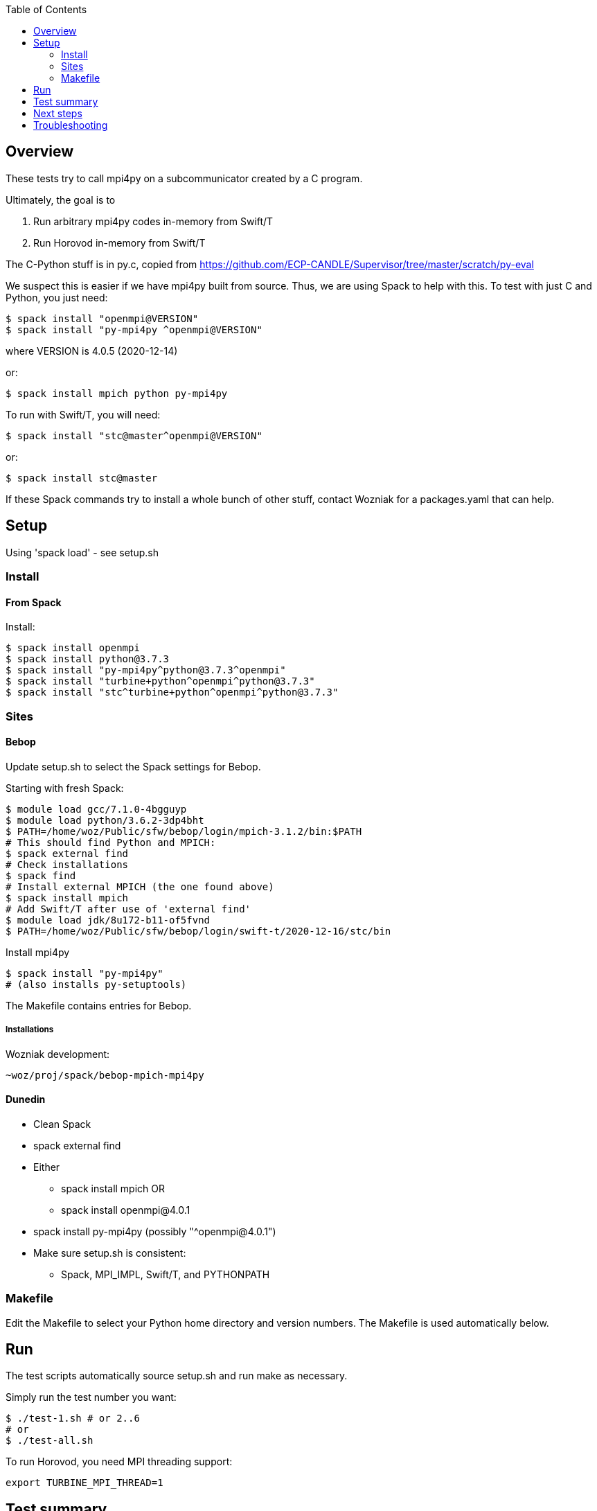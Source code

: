 
:toc:

== Overview

These tests try to call mpi4py on a subcommunicator created by a C program.

Ultimately, the goal is to

. Run arbitrary mpi4py codes in-memory from Swift/T
. Run Horovod in-memory from Swift/T

The C-Python stuff is in py.c, copied from
https://github.com/ECP-CANDLE/Supervisor/tree/master/scratch/py-eval

We suspect this is easier if we have mpi4py built from source.  Thus, we are using Spack to help with this.  To test with just C and Python, you just need:

----
$ spack install "openmpi@VERSION"
$ spack install "py-mpi4py ^openmpi@VERSION"
----

where VERSION is 4.0.5 (2020-12-14)

or:

----
$ spack install mpich python py-mpi4py
----

To run with Swift/T, you will need:

----
$ spack install "stc@master^openmpi@VERSION"
----

or:

----
$ spack install stc@master
----

If these Spack commands try to install a whole bunch of other stuff, contact Wozniak for a packages.yaml that can help.

== Setup

Using 'spack load' - see setup.sh

=== Install

==== From Spack

Install:

----
$ spack install openmpi
$ spack install python@3.7.3
$ spack install "py-mpi4py^python@3.7.3^openmpi"
$ spack install "turbine+python^openmpi^python@3.7.3"
$ spack install "stc^turbine+python^openmpi^python@3.7.3"
----

=== Sites

==== Bebop

Update setup.sh to select the Spack settings for Bebop.

Starting with fresh Spack:

----
$ module load gcc/7.1.0-4bgguyp
$ module load python/3.6.2-3dp4bht
$ PATH=/home/woz/Public/sfw/bebop/login/mpich-3.1.2/bin:$PATH
# This should find Python and MPICH:
$ spack external find
# Check installations
$ spack find
# Install external MPICH (the one found above)
$ spack install mpich
# Add Swift/T after use of 'external find'
$ module load jdk/8u172-b11-of5fvnd
$ PATH=/home/woz/Public/sfw/bebop/login/swift-t/2020-12-16/stc/bin
----

Install mpi4py

----
$ spack install "py-mpi4py"
# (also installs py-setuptools)
----

The Makefile contains entries for Bebop.

===== Installations

Wozniak development:

----
~woz/proj/spack/bebop-mpich-mpi4py
----

==== Dunedin

* Clean Spack
* spack external find
* Either
** spack install mpich OR
** spack install openmpi@4.0.1
* spack install py-mpi4py   (possibly "^openmpi@4.0.1")
* Make sure setup.sh is consistent:
** Spack, MPI_IMPL, Swift/T, and PYTHONPATH

=== Makefile

Edit the Makefile to select your Python home directory and version numbers.  The Makefile is used automatically below.

== Run

The test scripts automatically source +setup.sh+ and run +make+ as necessary.

Simply run the test number you want:

----
$ ./test-1.sh # or 2..6
# or
$ ./test-all.sh
----

To run Horovod, you need MPI threading support:

----
export TURBINE_MPI_THREAD=1
----

== Test summary

test-1::
(C&#8203;)
Plain use of py.c

test-2::
(C&#8203;)
Use of mpi4py from py.c .  Requires mpi4py built from
source, so use Spack for Python and mpi4py and MPI.

test-3::
(C,Python)
Use of constructed communicator in mpi4py . +
Works in MPICH and OpenMPI.

test-4::
(Swift)
Plain use of python()

test-5::
(Swift)
'import mpi4py' from Swift/T

test-6::
(Swift)
Use of constructed communicator from Swift

test-7::
(Swift)
python_persist() + python_parallel_persist()
(from Eric Tatara)

test-8::
(Swift)
python_persist() + python_parallel_persist()
Like test-8 but uses the convenient turbine_helpers API


== Next steps

In test-6.swift, see the section USER CODE GOES HERE.
We can put your Python code here that uses the given communicator.
We can also extend test-6.swift to be a real workflow.

== Troubleshooting

* Be sure to make clean when switching MPI
